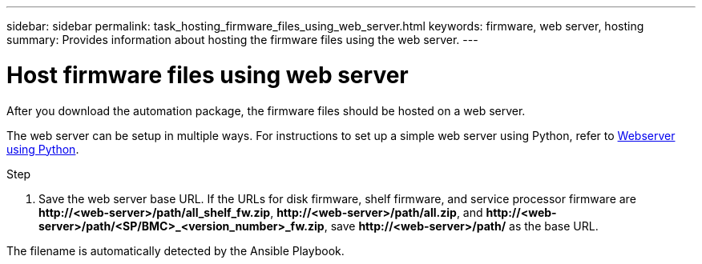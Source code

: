 ---
sidebar: sidebar
permalink: task_hosting_firmware_files_using_web_server.html
keywords: firmware, web server, hosting
summary: Provides information about hosting the firmware files using the web server.
---

= Host firmware files using web server
:toc: macro
:toclevels: 1
:hardbreaks:
:nofooter:
:icons: font
:linkattrs:
:imagesdir: ./media/

[.lead]

After you download the automation package, the firmware files should be hosted on a web server.

The web server can be setup in multiple ways. For instructions to set up a simple web server using Python, refer to link:https://docs.python.org/3/library/http.server.html[Webserver using Python].

.Step
. Save the web server base URL. If the URLs for disk firmware, shelf firmware, and service processor firmware are *\http://<web-server>/path/all_shelf_fw.zip*, *\http://<web-server>/path/all.zip*, and *\http://<web-server>/path/<SP/BMC>_<version_number>_fw.zip*, save *\http://<web-server>/path/* as the base URL.

The filename is automatically detected by the Ansible Playbook.
